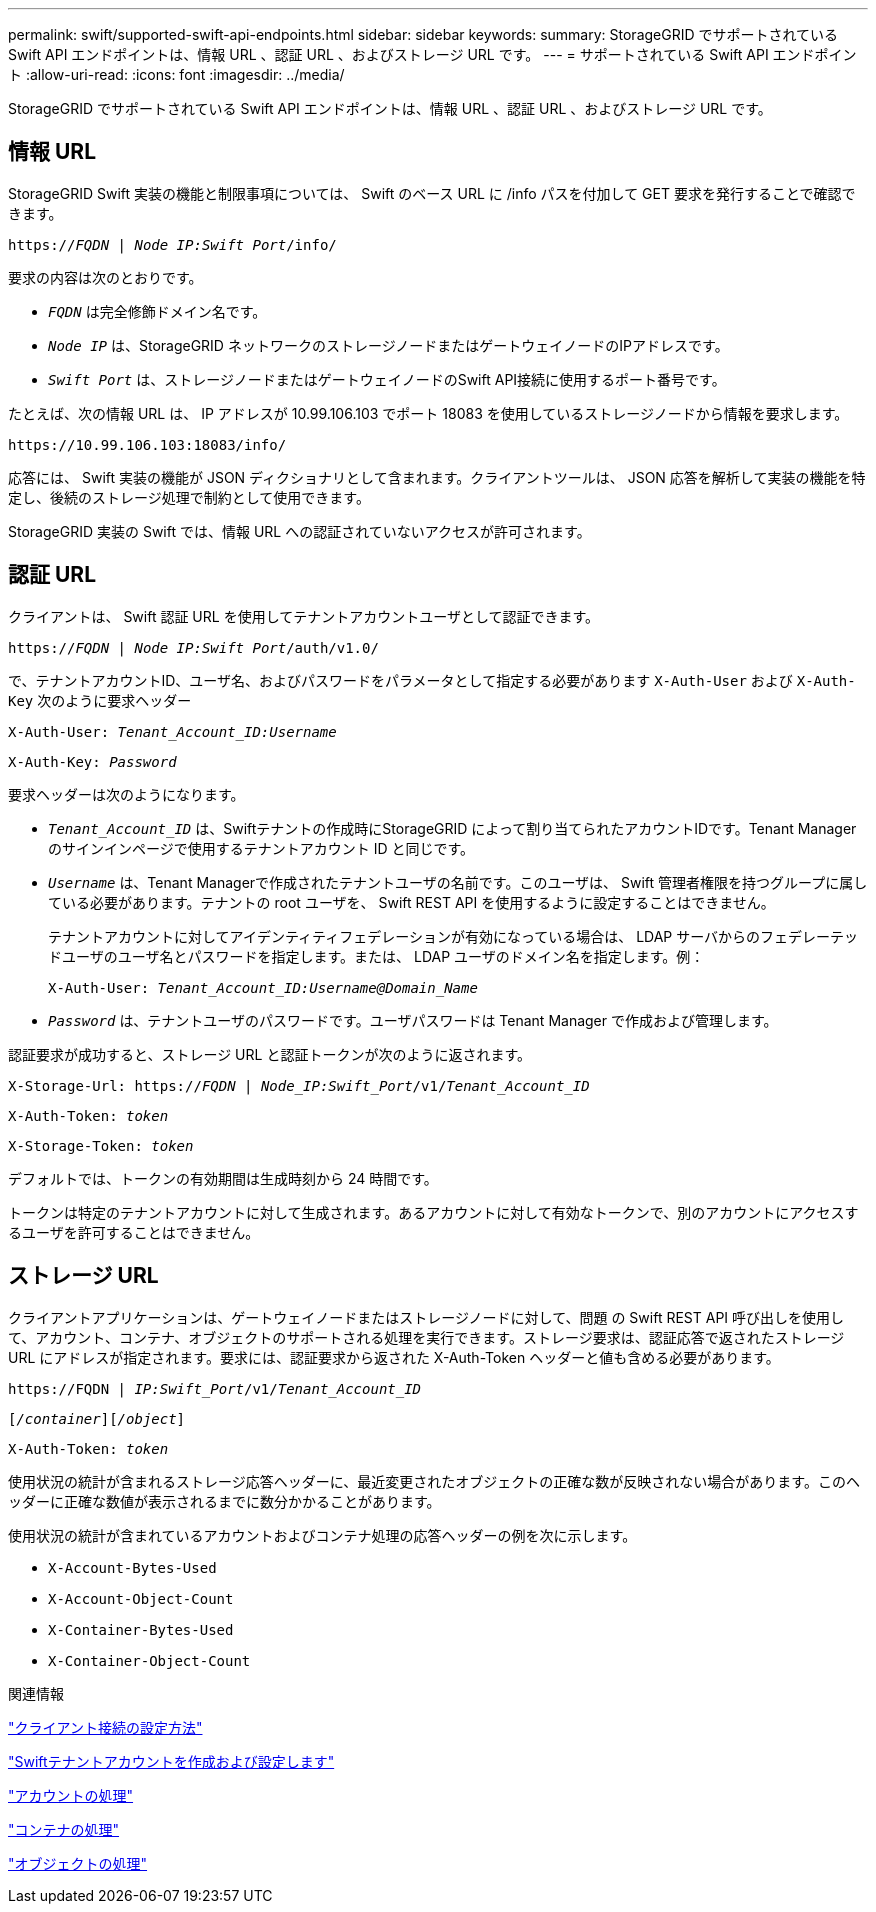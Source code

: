 ---
permalink: swift/supported-swift-api-endpoints.html 
sidebar: sidebar 
keywords:  
summary: StorageGRID でサポートされている Swift API エンドポイントは、情報 URL 、認証 URL 、およびストレージ URL です。 
---
= サポートされている Swift API エンドポイント
:allow-uri-read: 
:icons: font
:imagesdir: ../media/


[role="lead"]
StorageGRID でサポートされている Swift API エンドポイントは、情報 URL 、認証 URL 、およびストレージ URL です。



== 情報 URL

StorageGRID Swift 実装の機能と制限事項については、 Swift のベース URL に /info パスを付加して GET 要求を発行することで確認できます。

`https://_FQDN_ | _Node IP:Swift Port_/info/`

要求の内容は次のとおりです。

* `_FQDN_` は完全修飾ドメイン名です。
* `_Node IP_` は、StorageGRID ネットワークのストレージノードまたはゲートウェイノードのIPアドレスです。
* `_Swift Port_` は、ストレージノードまたはゲートウェイノードのSwift API接続に使用するポート番号です。


たとえば、次の情報 URL は、 IP アドレスが 10.99.106.103 でポート 18083 を使用しているストレージノードから情報を要求します。

`\https://10.99.106.103:18083/info/`

応答には、 Swift 実装の機能が JSON ディクショナリとして含まれます。クライアントツールは、 JSON 応答を解析して実装の機能を特定し、後続のストレージ処理で制約として使用できます。

StorageGRID 実装の Swift では、情報 URL への認証されていないアクセスが許可されます。



== 認証 URL

クライアントは、 Swift 認証 URL を使用してテナントアカウントユーザとして認証できます。

`https://_FQDN_ | _Node IP:Swift Port_/auth/v1.0/`

で、テナントアカウントID、ユーザ名、およびパスワードをパラメータとして指定する必要があります `X-Auth-User` および `X-Auth-Key` 次のように要求ヘッダー

`X-Auth-User: _Tenant_Account_ID:Username_`

`X-Auth-Key: _Password_`

要求ヘッダーは次のようになります。

* `_Tenant_Account_ID_` は、Swiftテナントの作成時にStorageGRID によって割り当てられたアカウントIDです。Tenant Manager のサインインページで使用するテナントアカウント ID と同じです。
* `_Username_` は、Tenant Managerで作成されたテナントユーザの名前です。このユーザは、 Swift 管理者権限を持つグループに属している必要があります。テナントの root ユーザを、 Swift REST API を使用するように設定することはできません。
+
テナントアカウントに対してアイデンティティフェデレーションが有効になっている場合は、 LDAP サーバからのフェデレーテッドユーザのユーザ名とパスワードを指定します。または、 LDAP ユーザのドメイン名を指定します。例：

+
`X-Auth-User: _Tenant_Account_ID:Username@Domain_Name_`

* `_Password_` は、テナントユーザのパスワードです。ユーザパスワードは Tenant Manager で作成および管理します。


認証要求が成功すると、ストレージ URL と認証トークンが次のように返されます。

`X-Storage-Url: https://_FQDN_ | _Node_IP:Swift_Port_/v1/_Tenant_Account_ID_`

`X-Auth-Token: _token_`

`X-Storage-Token: _token_`

デフォルトでは、トークンの有効期間は生成時刻から 24 時間です。

トークンは特定のテナントアカウントに対して生成されます。あるアカウントに対して有効なトークンで、別のアカウントにアクセスするユーザを許可することはできません。



== ストレージ URL

クライアントアプリケーションは、ゲートウェイノードまたはストレージノードに対して、問題 の Swift REST API 呼び出しを使用して、アカウント、コンテナ、オブジェクトのサポートされる処理を実行できます。ストレージ要求は、認証応答で返されたストレージ URL にアドレスが指定されます。要求には、認証要求から返された X-Auth-Token ヘッダーと値も含める必要があります。

`\https://FQDN | _IP:Swift_Port_/v1/_Tenant_Account_ID_`

`[_/container_][_/object_]`

`X-Auth-Token: _token_`

使用状況の統計が含まれるストレージ応答ヘッダーに、最近変更されたオブジェクトの正確な数が反映されない場合があります。このヘッダーに正確な数値が表示されるまでに数分かかることがあります。

使用状況の統計が含まれているアカウントおよびコンテナ処理の応答ヘッダーの例を次に示します。

* `X-Account-Bytes-Used`
* `X-Account-Object-Count`
* `X-Container-Bytes-Used`
* `X-Container-Object-Count`


.関連情報
link:configuring-tenant-accounts-and-connections.html["クライアント接続の設定方法"]

link:configuring-tenant-accounts-and-connections.html["Swiftテナントアカウントを作成および設定します"]

link:account-operations.html["アカウントの処理"]

link:container-operations.html["コンテナの処理"]

link:object-operations.html["オブジェクトの処理"]
